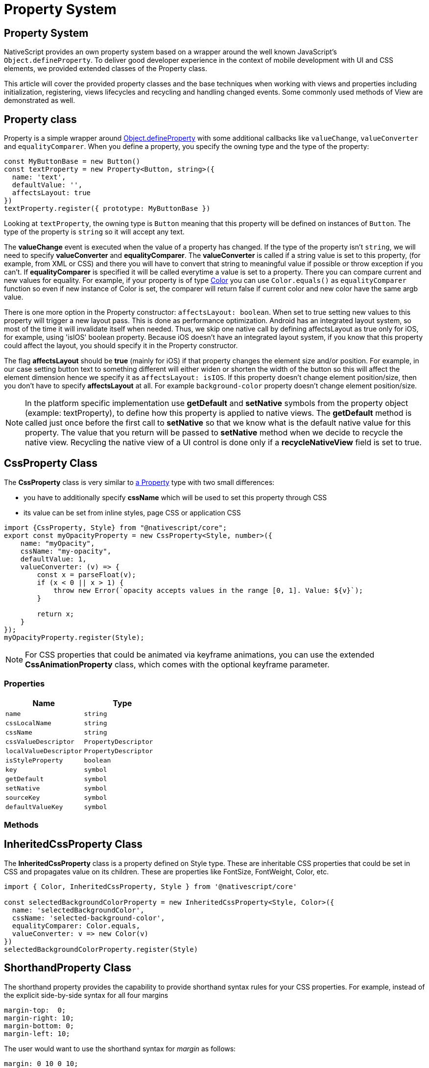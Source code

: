 = Property System

== Property System

NativeScript provides an own property system based on a wrapper around the well known JavaScript's `Object.defineProperty`.
To deliver good developer experience in the context of mobile development with UI and CSS elements, we provided extended classes of the Property class.

This article will cover the provided property classes and the base techniques when working with views and properties including initialization, registering, views lifecycles and recycling and handling changed events.
Some commonly used methods of View are demonstrated as well.

[#property-class]
== Property class

Property is a simple wrapper around https://developer.mozilla.org/en/docs/Web/JavaScript/Reference/Global_Objects/Object/defineProperty[Object.defineProperty] with some additional callbacks like `valueChange`, `valueConverter` and `equalityComparer`.
When you define a property, you specify the owning type and the type of the property:

[,ts]
----
const MyButtonBase = new Button()
const textProperty = new Property<Button, string>({
  name: 'text',
  defaultValue: '',
  affectsLayout: true
})
textProperty.register({ prototype: MyButtonBase })
----

Looking at `textProperty`, the owning type is `Button` meaning that this property will be defined on instances of `Button`.
The type of the property is `string` so it will accept any text.

The *valueChange* event is executed when the value of a property has changed.
If the type of the property isn't `string`, we will need to specify *valueConverter* and *equalityComparer*.
The *valueConverter* is called if a string value is set to this property, (for example, from XML or CSS) and there you will have to convert that string to meaningful value if possible or throw exception if you can't.
If *equalityComparer* is specified it will be called everytime a value is set to a property.
There you can compare current and new values for equality.
For example, if your property is of type xref:nativescript-core/color.adoc[Color] you can use `Color.equals()` as `equalityComparer` function so even if new instance of Color is set, the comparer will return false if current color and new color have the same argb value.

There is one more option in the Property constructor: `affectsLayout: boolean`.
When set to true setting new values to this property will trigger a new layout pass.
This is done as performance optimization.
Android has an integrated layout system, so most of the time it will invalidate itself when needed.
Thus, we skip one native call by defining affectsLayout as true only for iOS, for example, using 'isIOS' boolean property.
Because iOS doesn't have an integrated layout system, if you know that this property could affect the layout, you should specify it in the Property constructor.

The flag *affectsLayout* should be *true* (mainly for iOS) if that property changes the element size and/or position.
For example, in our case setting button text to something different will either widen or shorten the width of the button so this will affect the element dimension hence we specify it as `affectsLayout: isIOS`.
If this property doesn't change element position/size, then you don't have to specify *affectsLayout* at all.
For example `background-color` property doesn't change element position/size.

[NOTE]
====
In the platform specific implementation use *getDefault* and *setNative* symbols from the property object (example: textProperty), to define how this property is applied to native views.
The *getDefault* method is called just once before the first call to *setNative* so that we know what is the default native value for this property.
The value that you return will be passed to *setNative* method when we decide to recycle the native view.
Recycling the native view of a UI control is done only if a *recycleNativeView* field is set to true.
====

== CssProperty Class

The *CssProperty* class is very similar to link:#property-class[a Property] type with two small differences:

* you have to additionally specify *cssName* which will be used to set this property through CSS
* its value can be set from inline styles, page CSS or application CSS

[,js]
----
import {CssProperty, Style} from "@nativescript/core";
export const myOpacityProperty = new CssProperty<Style, number>({
    name: "myOpacity",
    cssName: "my-opacity",
    defaultValue: 1,
    valueConverter: (v) => {
        const x = parseFloat(v);
        if (x < 0 || x > 1) {
            throw new Error(`opacity accepts values in the range [0, 1]. Value: ${v}`);
        }

        return x;
    }
});
myOpacityProperty.register(Style);
----

[NOTE]
====
For CSS properties that could be animated via keyframe animations, you can use the extended *CssAnimationProperty* class, which comes with the optional keyframe parameter.
====

=== Properties

|===
| Name | Type

| `name`
| `string`

| `cssLocalName`
| `string`

| `cssName`
| `string`

| `cssValueDescriptor`
| `PropertyDescriptor`

| `localValueDescriptor`
| `PropertyDescriptor`

| `isStyleProperty`
| `boolean`

| `key`
| `symbol`

| `getDefault`
| `symbol`

| `setNative`
| `symbol`

| `sourceKey`
| `symbol`

| `defaultValueKey`
| `symbol`
|===

=== Methods

== InheritedCssProperty Class

The *InheritedCssProperty* class is a property defined on Style type.
These are inheritable CSS properties that could be set in CSS and propagates value on its children.
These are properties like FontSize, FontWeight, Color, etc.

[,ts]
----
import { Color, InheritedCssProperty, Style } from '@nativescript/core'

const selectedBackgroundColorProperty = new InheritedCssProperty<Style, Color>({
  name: 'selectedBackgroundColor',
  cssName: 'selected-background-color',
  equalityComparer: Color.equals,
  valueConverter: v => new Color(v)
})
selectedBackgroundColorProperty.register(Style)
----

== ShorthandProperty Class

The shorthand property provides the capability to provide shorthand syntax rules for your CSS properties.
For example, instead of the explicit side-by-side syntax for all four margins

----
margin-top:  0;
margin-right: 10;
margin-bottom: 0;
margin-left: 10;
----

The user would want to use the shorthand syntax for _margin_ as follows:

----
margin: 0 10 0 10;
----

Creating the shorthand _margin_ property would require us to have all CSS properties defined.
This way, you could use them to set the syntax rule in our shorthand property getter.

[,ts]
----
const marginProperty = new ShorthandProperty<Style, string | CoreTypes.PercentLengthType>(
  {
    name: 'margin',
    cssName: 'margin',
    getter: function (this: Style) {
      if (
        PercentLength.equals(this.marginTop, this.marginRight) &&
        PercentLength.equals(this.marginTop, this.marginBottom) &&
        PercentLength.equals(this.marginTop, this.marginLeft)
      ) {
        return this.marginTop
      }
      return `${PercentLength.convertToString(
        this.marginTop
      )} ${PercentLength.convertToString(
        this.marginRight
      )} ${PercentLength.convertToString(
        this.marginBottom
      )} ${PercentLength.convertToString(this.marginLeft)}`
    },
    converter: PercentLength
  }
)
marginProperty.register(Style)

const marginLeftProperty = new CssProperty<Style, CoreTypes.PercentLengthType>({
  name: 'marginLeft',
  cssName: 'margin-left',
  defaultValue: zeroLength,
  affectsLayout: isIOS,
  equalityComparer: Length.equals,
  valueConverter: PercentLength.parse
})
marginLeftProperty.register(Style)

const marginRightProperty = new CssProperty<Style, CoreTypes.PercentLengthType>({
  name: 'marginRight',
  cssName: 'margin-right',
  defaultValue: zeroLength,
  affectsLayout: isIOS,
  equalityComparer: Length.equals,
  valueConverter: PercentLength.parse
})
marginRightProperty.register(Style)

const marginTopProperty = new CssProperty<Style, CoreTypes.PercentLengthType>({
  name: 'marginTop',
  cssName: 'margin-top',
  defaultValue: zeroLength,
  affectsLayout: isIOS,
  equalityComparer: Length.equals,
  valueConverter: PercentLength.parse
})
marginTopProperty.register(Style)

const marginBottomProperty = new CssProperty<Style, CoreTypes.PercentLengthType>({
  name: 'marginBottom',
  cssName: 'margin-bottom',
  defaultValue: zeroLength,
  affectsLayout: isIOS,
  equalityComparer: Length.equals,
  valueConverter: PercentLength.parse
})
marginBottomProperty.register(Style)
----

== CoercibleProperty Class

The *CoercibleProperty* is a property that extends the base Property class by providing the capability to be coercible.
For better illustration when a property might need to be coercible, let's assume that we are working on the *selectedIndex* property of some UI element that can hold different numbers of items.
The base case would suggest that the *selectedIndex* would vary within the number of items, but what would cover the case where the items are changed dynamically (and the *selectedIndex* is not within the length range)?
This is the case that can be handled by a property that can coerce the value.

Creating the *selectedIndex* as coercible property dependent on the number of items:

[,ts]
----
const selectedIndexProperty = new CoercibleProperty<SegmentedBar, number>({
  name: 'selectedIndex',
  defaultValue: -1,
  valueChanged: (target, oldValue, newValue) => {
    target.notify(<SelectedIndexChangedEventData>{
      eventName: SegmentedBar.selectedIndexChangedEvent,
      object: target,
      oldIndex: oldValue,
      newIndex: newValue
    })
  },

  // in this case the coerce value will change depending on whether the actual number of items
  // is more or less than the value we want to apply for selectedIndex
  coerceValue: (target, value) => {
    let items = target.items
    if (items) {
      let max = items.length - 1
      if (value < 0) {
        value = 0
      }
      if (value > max) {
        value = max
      }
    } else {
      value = -1
    }

    return value
  },

  valueConverter: v => parseInt(v)
})
selectedIndexProperty.register(SegmentedBar)
----

When setting the *items* property, we will coerce the *selectedIndex*

----
[itemsProperty.setNative](value: SegmentedBarItem[]) {
    this.nativeViewProtected.clearAllTabs();

    const newItems = value;
    if (newItems) {
        newItems.forEach((item, i, arr) => this.insertTab(item, i));
    }

    selectedIndexProperty.coerce(this);
}
----

== Registering the Property

After a property is defined, it needs to be registered on a type like this:

----
textProperty.register(MyButtonBase);
----

The _CssProperties_ should be registered in the _Style_ class like this:

[,ts]
----
declare module '@nativescript/core/ui/styling/style' {
  interface Style {
    myOpacity: number
  }
}

// Defines 'myOpacity' property on Style class.
myOpacityProperty.register(Style)
----

The registration defines that property for the type passed on to _register_ method.

== Value Change Event

To get notification when some property value changes, a `<propertyName>Change` has to be specified as eventName to `addEventListener()` or `on()` method.
For example:

----
textField.addEventListener('textChange', handler...)
----

== NativeView Property
